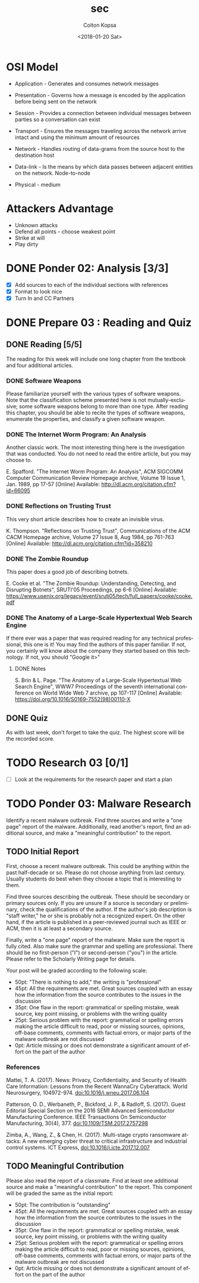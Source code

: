 #+OPTIONS: ':nil *:t -:t ::t <:t H:3 \n:nil ^:t arch:headline author:t
#+OPTIONS: broken-links:nil c:nil creator:nil d:(not "LOGBOOK") date:t e:t
#+OPTIONS: email:nil f:t inline:t num:t p:nil pri:nil prop:nil stat:t tags:t
#+OPTIONS: tasks:t tex:t timestamp:t title:t toc:t todo:t |:t
#+TITLE: sec
#+DATE: <2018-01-20 Sat>
#+AUTHOR: Colton Kopsa
#+EMAIL: Aghbac@Aghbac.local
#+LANGUAGE: en
#+SELECT_TAGS: export
#+EXCLUDE_TAGS: noexport
#+CREATOR: Emacs 25.3.1 (Org mode 9.1.6)

* OSI Model
  - Application - Generates and consumes network messages

  - Presentation - Governs how a message is encoded by the application before
    being sent on the network
  
  - Session - Provides a connection between individual messages between parties
    so a conversation can exist
  
  - Transport - Ensures the messages traveling across the network arrive intact
    and using the minimum amount of resources
  
  - Network - Handles routing of data-grams from the source host to the
    destination host
  
  - Data-link - Is the means by which data passes between adjacent entities on
    the network. Node-to-node
  
  - Physical - medium
  
* Attackers Advantage
  - Unknown attacks
  - Defend all points - choose weakest point
  - Strike at will
  - Play dirty
* DONE Ponder 02: Analysis [3/3]
  CLOSED: [2018-01-20 Sat 14:46] DEADLINE: <2018-01-20 Sat>
  - [X] Add sources to each of the individual sections with references
  - [X] Format to look nice
  - [X] Turn In and CC Partners
* DONE Prepare 03 : Reading and Quiz
  CLOSED: [2018-01-23 Tue 11:40] DEADLINE: <2018-01-23 Tue>
** DONE Reading [5/5]
   CLOSED: [2018-01-23 Tue 11:40]
   The reading for this week will include one long chapter from the textbook and
   four additional articles.
*** DONE Software Weapons
    CLOSED: [2018-01-22 Mon 22:12]
    Please familiarize yourself with the various types of software weapons. Note
    that the classification scheme presented here is not mutually-exclusive;
    some software weapons belong to more than one type. After reading this
    chapter, you should be able to recite the types of software weapons,
    enumerate the properties, and classify a given software weapon.
*** DONE The Internet Worm Program: An Analysis
    CLOSED: [2018-01-23 Tue 11:39]
    Another classic work. The most interesting thing here is the investigation
    that was conducted. You do not need to read the entire article, but you may
    choose to.

    E. Spafford. "The Internet Worm Program: An Analysis", ACM SIGCOMM Computer
    Communication Review Homepage archive, Volume 19 Issue 1, Jan. 1989, pp
    17-57 [Online] Available: http://dl.acm.org/citation.cfm?id=66095
*** DONE Reflections on Trusting Trust
    CLOSED: [2018-01-23 Tue 11:39]
    This very short article describes how to create an invisible virus.

    K. Thompson. "Reflections on Trusting Trust", Communications of the ACM
    CACM Homepage archive, Volume 27 Issue 8, Aug 1984, pp 761-763 [Online]
    Available: http://dl.acm.org/citation.cfm?id=358210
*** DONE The Zombie Roundup
    CLOSED: [2018-01-23 Tue 11:39]
    This paper does a good job of describing botnets.

    E. Cooke et al. "The Zombie Roundup: Understanding, Detecting, and
    Disrupting Botnets", SRUTI'05 Proceedings, pp 6-6 [Online] Available:
    https://www.usenix.org/legacy/event/sruti05/tech/full_papers/cooke/cooke.pdf
*** DONE The Anatomy of a Large-Scale Hypertextual Web Search Engine
    CLOSED: [2018-01-23 Tue 11:14]
    If there ever was a paper that was required reading for any technical
    professional, this one is it! You may find the authors of this paper
    familiar. If not, you certainly will know about the company they started
    based on this technology. If not, you should "Google it>"

**** DONE Notes
     CLOSED: [2018-01-23 Tue 11:14]

    S. Brin & L. Page. "The Anatomy of a Large-Scale Hypertextual Web Search
    Engine", WWW7 Proceedings of the seventh international conference on World
    Wide Web 7 archive, pp 107-117 [Online] Available:
    https://doi.org/10.1016/S0169-7552(98)00110-X
** DONE Quiz
   CLOSED: [2018-01-23 Tue 11:40]
   As with last week, don't forget to take the quiz. The highest score will be
   the recorded score.
* TODO Research 03 [0/1]
  DEADLINE: <2018-01-24 Wed>
  - [ ] Look at the requirements for the research paper and start a plan
* TODO Ponder 03: Malware Research
  DEADLINE: <2018-01-27 Sat>
  Identify a recent malware outbreak. Find three sources and write a "one page"
  report of the malware. Additionally, read another's report, find an additional
  source, and make a "meaningful contribution" to the report.
** TODO Initial Report
   First, choose a recent malware outbreak. This could be anything within the past
   half-decade or so. Please do not choose anything from last century. Usually
   students do best when they choose a topic that is interesting to them.

   Find three sources describing the outbreak. These should be secondary or primary
   sources only. If you are unsure if a source is secondary or preliminary, check
   the qualifications of the author. If the author's job description is "staff
   writer," he or she is probably not a recognized expert. On the other hand, if
   the article is published in a peer-reviewed journal such as IEEE or ACM, then it
   is at least a secondary source.

   Finally, write a "one page" report of the malware. Make sure the report is fully
   cited. Also make sure the grammar and spelling are professional. There should be
   no first-person ("I") or second-person ("you") in the article. Please refer to
   the Scholarly Writing page for details.

   Your post will be graded according to the following scale:
   - 50pt: "There is nothing to add," the writing is "professional"
   - 45pt: All the requirements are met. Great sources coupled with an essay how the information from the source contributes to the issues in the discussion
   - 35pt: One flaw in the report: grammatical or spelling mistake, weak source, key point missing, or problems with the writing quality
   - 25pt: Serious problem with the report: grammatical or spelling errors making the article difficult to read, poor or missing sources, opinions, off-base comments, comments with factual errors, or major parts of the malware outbreak are not discussed
   - 0pt: Article missing or does not demonstrate a significant amount of effort on the part of the author

*** References
    Mattei, T. A. (2017). News: Privacy, Confidentiality, and Security of Health
    Care Information: Lessons from the Recent WannaCry Cyberattack. World
    Neurosurgery, 104972-974. doi:10.1016/j.wneu.2017.06.104

    Patterson, O. D., Werbaneth, P., Bickford, J. P., & Radloff, S. (2017).
    Guest Editorial Special Section on the 2016 SEMI Advanced Semiconductor
    Manufacturing Conference. IEEE Transactions On Semiconductor Manufacturing,
    30(4), 377. doi:10.1109/TSM.2017.2757298

    Zimba, A., Wang, Z., & Chen, H. (2017). Multi-stage crypto ransomware
    attacks: A new emerging cyber threat to critical infrastructure and
    industrial control systems. ICT Express, doi:10.1016/j.icte.2017.12.007
** TODO Meaningful Contribution
   Please also read the report of a classmate. Find at least one additional source
   and make a "meaningful contribution" to the report. This component will be
   graded the same as the initial report:
   - 50pt: The contribution is "outstanding"
   - 45pt: All the requirements are met. Great sources coupled with an essay how the information from the source contributes to the issues in the discussion
   - 35pt: One flaw in the report: grammatical or spelling mistake, weak source, key point missing, or problems with the writing quality
   - 25pt: Serious problem with the report: grammatical or spelling errors making the article difficult to read, poor or missing sources, opinions, off-base comments, comments with factual errors, or major parts of the malware outbreak are not discussed
   - 0pt: Article missing or does not demonstrate a significant amount of effort on the part of the author


